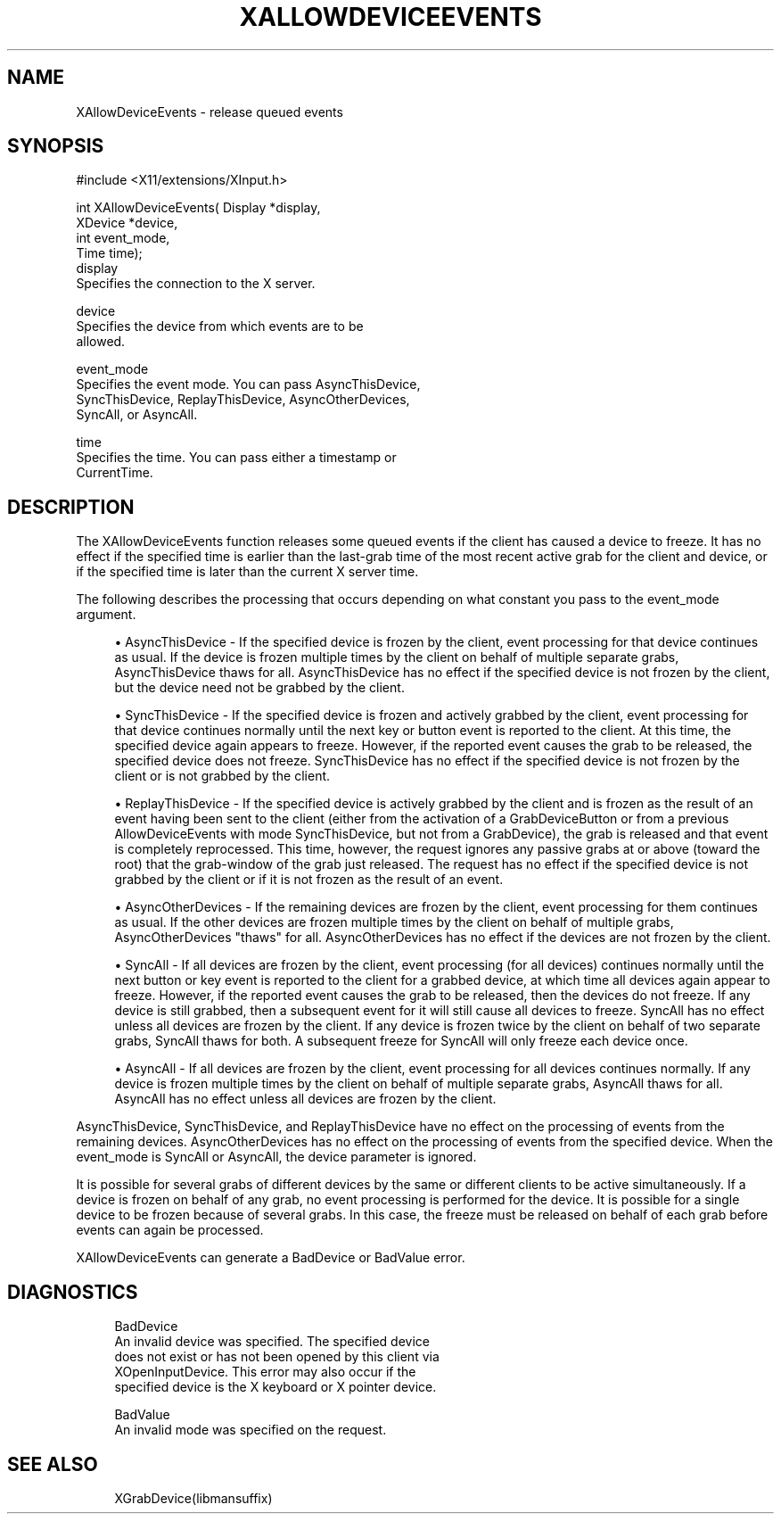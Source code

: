 '\" t
.\"     Title: xallowdeviceevents
.\"    Author: [FIXME: author] [see http://www.docbook.org/tdg5/en/html/author]
.\" Generator: DocBook XSL Stylesheets vsnapshot <http://docbook.sf.net/>
.\"      Date: 05/04/2023
.\"    Manual: \ \&
.\"    Source: \ \&
.\"  Language: English
.\"
.TH "XALLOWDEVICEEVENTS" "libmansuffix" "05/04/2023" "\ \&" "\ \&"
.\" -----------------------------------------------------------------
.\" * Define some portability stuff
.\" -----------------------------------------------------------------
.\" ~~~~~~~~~~~~~~~~~~~~~~~~~~~~~~~~~~~~~~~~~~~~~~~~~~~~~~~~~~~~~~~~~
.\" http://bugs.debian.org/507673
.\" http://lists.gnu.org/archive/html/groff/2009-02/msg00013.html
.\" ~~~~~~~~~~~~~~~~~~~~~~~~~~~~~~~~~~~~~~~~~~~~~~~~~~~~~~~~~~~~~~~~~
.ie \n(.g .ds Aq \(aq
.el       .ds Aq '
.\" -----------------------------------------------------------------
.\" * set default formatting
.\" -----------------------------------------------------------------
.\" disable hyphenation
.nh
.\" disable justification (adjust text to left margin only)
.ad l
.\" -----------------------------------------------------------------
.\" * MAIN CONTENT STARTS HERE *
.\" -----------------------------------------------------------------
.SH "NAME"
XAllowDeviceEvents \- release queued events
.SH "SYNOPSIS"
.sp
.nf
#include <X11/extensions/XInput\&.h>
.fi
.sp
.nf
int XAllowDeviceEvents( Display *display,
                        XDevice *device,
                        int event_mode,
                        Time time);
display
       Specifies the connection to the X server\&.
.fi
.sp
.nf
device
       Specifies the device from which events are to be
       allowed\&.
.fi
.sp
.nf
event_mode
       Specifies the event mode\&. You can pass AsyncThisDevice,
       SyncThisDevice, ReplayThisDevice, AsyncOtherDevices,
       SyncAll, or AsyncAll\&.
.fi
.sp
.nf
time
       Specifies the time\&. You can pass either a timestamp or
       CurrentTime\&.
.fi
.SH "DESCRIPTION"
.sp
The XAllowDeviceEvents function releases some queued events if the client has caused a device to freeze\&. It has no effect if the specified time is earlier than the last\-grab time of the most recent active grab for the client and device, or if the specified time is later than the current X server time\&.
.sp
The following describes the processing that occurs depending on what constant you pass to the event_mode argument\&.
.sp
.RS 4
.ie n \{\
\h'-04'\(bu\h'+03'\c
.\}
.el \{\
.sp -1
.IP \(bu 2.3
.\}
AsyncThisDevice \- If the specified device is frozen by the client, event processing for that device continues as usual\&. If the device is frozen multiple times by the client on behalf of multiple separate grabs, AsyncThisDevice thaws for all\&. AsyncThisDevice has no effect if the specified device is not frozen by the client, but the device need not be grabbed by the client\&.
.RE
.sp
.RS 4
.ie n \{\
\h'-04'\(bu\h'+03'\c
.\}
.el \{\
.sp -1
.IP \(bu 2.3
.\}
SyncThisDevice \- If the specified device is frozen and actively grabbed by the client, event processing for that device continues normally until the next key or button event is reported to the client\&. At this time, the specified device again appears to freeze\&. However, if the reported event causes the grab to be released, the specified device does not freeze\&. SyncThisDevice has no effect if the specified device is not frozen by the client or is not grabbed by the client\&.
.RE
.sp
.RS 4
.ie n \{\
\h'-04'\(bu\h'+03'\c
.\}
.el \{\
.sp -1
.IP \(bu 2.3
.\}
ReplayThisDevice \- If the specified device is actively grabbed by the client and is frozen as the result of an event having been sent to the client (either from the activation of a GrabDeviceButton or from a previous AllowDeviceEvents with mode SyncThisDevice, but not from a GrabDevice), the grab is released and that event is completely reprocessed\&. This time, however, the request ignores any passive grabs at or above (toward the root) that the grab\-window of the grab just released\&. The request has no effect if the specified device is not grabbed by the client or if it is not frozen as the result of an event\&.
.RE
.sp
.RS 4
.ie n \{\
\h'-04'\(bu\h'+03'\c
.\}
.el \{\
.sp -1
.IP \(bu 2.3
.\}
AsyncOtherDevices \- If the remaining devices are frozen by the client, event processing for them continues as usual\&. If the other devices are frozen multiple times by the client on behalf of multiple grabs, AsyncOtherDevices "thaws" for all\&. AsyncOtherDevices has no effect if the devices are not frozen by the client\&.
.RE
.sp
.RS 4
.ie n \{\
\h'-04'\(bu\h'+03'\c
.\}
.el \{\
.sp -1
.IP \(bu 2.3
.\}
SyncAll \- If all devices are frozen by the client, event processing (for all devices) continues normally until the next button or key event is reported to the client for a grabbed device, at which time all devices again appear to freeze\&. However, if the reported event causes the grab to be released, then the devices do not freeze\&. If any device is still grabbed, then a subsequent event for it will still cause all devices to freeze\&. SyncAll has no effect unless all devices are frozen by the client\&. If any device is frozen twice by the client on behalf of two separate grabs, SyncAll thaws for both\&. A subsequent freeze for SyncAll will only freeze each device once\&.
.RE
.sp
.RS 4
.ie n \{\
\h'-04'\(bu\h'+03'\c
.\}
.el \{\
.sp -1
.IP \(bu 2.3
.\}
AsyncAll \- If all devices are frozen by the client, event processing for all devices continues normally\&. If any device is frozen multiple times by the client on behalf of multiple separate grabs, AsyncAll thaws for all\&. AsyncAll has no effect unless all devices are frozen by the client\&.
.RE
.sp
AsyncThisDevice, SyncThisDevice, and ReplayThisDevice have no effect on the processing of events from the remaining devices\&. AsyncOtherDevices has no effect on the processing of events from the specified device\&. When the event_mode is SyncAll or AsyncAll, the device parameter is ignored\&.
.sp
It is possible for several grabs of different devices by the same or different clients to be active simultaneously\&. If a device is frozen on behalf of any grab, no event processing is performed for the device\&. It is possible for a single device to be frozen because of several grabs\&. In this case, the freeze must be released on behalf of each grab before events can again be processed\&.
.sp
XAllowDeviceEvents can generate a BadDevice or BadValue error\&.
.SH "DIAGNOSTICS"
.sp
.if n \{\
.RS 4
.\}
.nf
BadDevice
       An invalid device was specified\&. The specified device
       does not exist or has not been opened by this client via
       XOpenInputDevice\&. This error may also occur if the
       specified device is the X keyboard or X pointer device\&.
.fi
.if n \{\
.RE
.\}
.sp
.if n \{\
.RS 4
.\}
.nf
BadValue
       An invalid mode was specified on the request\&.
.fi
.if n \{\
.RE
.\}
.SH "SEE ALSO"
.sp
.if n \{\
.RS 4
.\}
.nf
XGrabDevice(libmansuffix)
.fi
.if n \{\
.RE
.\}
